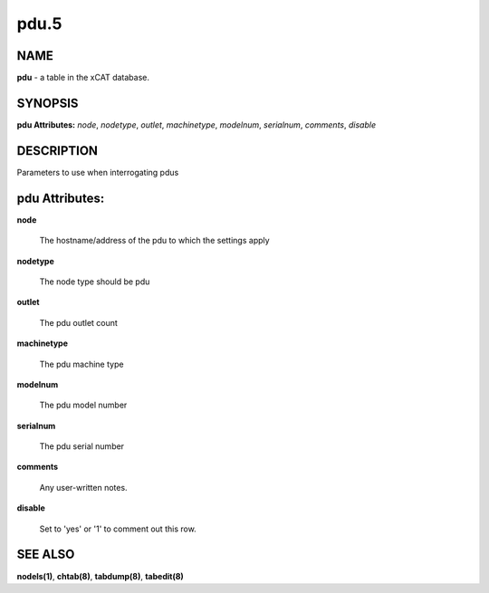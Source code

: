 
#####
pdu.5
#####

.. highlight:: perl


****
NAME
****


\ **pdu**\  - a table in the xCAT database.


********
SYNOPSIS
********


\ **pdu Attributes:**\   \ *node*\ , \ *nodetype*\ , \ *outlet*\ , \ *machinetype*\ , \ *modelnum*\ , \ *serialnum*\ , \ *comments*\ , \ *disable*\ 


***********
DESCRIPTION
***********


Parameters to use when interrogating pdus


***************
pdu Attributes:
***************



\ **node**\ 
 
 The hostname/address of the pdu to which the settings apply
 


\ **nodetype**\ 
 
 The node type should be pdu
 


\ **outlet**\ 
 
 The pdu outlet count
 


\ **machinetype**\ 
 
 The pdu machine type
 


\ **modelnum**\ 
 
 The pdu model number
 


\ **serialnum**\ 
 
 The pdu serial number
 


\ **comments**\ 
 
 Any user-written notes.
 


\ **disable**\ 
 
 Set to 'yes' or '1' to comment out this row.
 



********
SEE ALSO
********


\ **nodels(1)**\ , \ **chtab(8)**\ , \ **tabdump(8)**\ , \ **tabedit(8)**\ 

